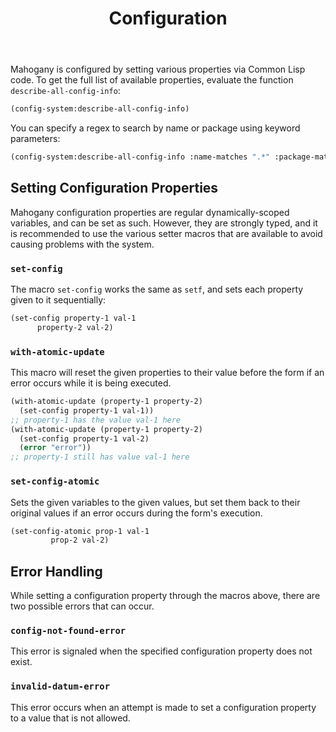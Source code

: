 #+TITLE: Configuration

Mahogany is configured by setting various properties via Common Lisp
code. To get the full list of available properties, evaluate the
function =describe-all-config-info=:

#+BEGIN_SRC lisp
(config-system:describe-all-config-info)
#+END_SRC

You can specify a regex to search by name or package using keyword parameters:

#+BEGIN_SRC lisp
(config-system:describe-all-config-info :name-matches ".*" :package-matches ".*")
#+END_SRC

** Setting Configuration Properties

Mahogany configuration properties are regular dynamically-scoped
variables, and can be set as such. However, they are strongly typed,
and it is recommended to use the various setter macros that are
available to avoid causing problems with the system.

*** =set-config=
The macro =set-config= works the same as =setf=, and sets each
property given to it sequentially:

#+BEGIN_SRC lisp
  (set-config property-1 val-1
  	    property-2 val-2)
#+END_SRC

*** =with-atomic-update=
This macro will reset the given properties to their value before the
form if an error occurs while it is being executed.

#+BEGIN_SRC lisp
  (with-atomic-update (property-1 property-2)
    (set-config property-1 val-1))
  ;; property-1 has the value val-1 here
  (with-atomic-update (property-1 property-2)
    (set-config property-1 val-2)
    (error "error"))
  ;; property-1 still has value val-1 here
#+END_SRC

*** =set-config-atomic=
Sets the given variables to the given values, but set them back to
their original values if an error occurs during the form's execution.

#+BEGIN_SRC lisp
  (set-config-atomic prop-1 val-1
  		   prop-2 val-2)
#+END_SRC

** Error Handling

While setting a configuration property through the macros above, there
are two possible errors that can occur.

*** =config-not-found-error=
This error is signaled when the specified configuration property does
not exist.

*** =invalid-datum-error=
This error occurs when an attempt is made to set a configuration
property to a value that is not allowed.
